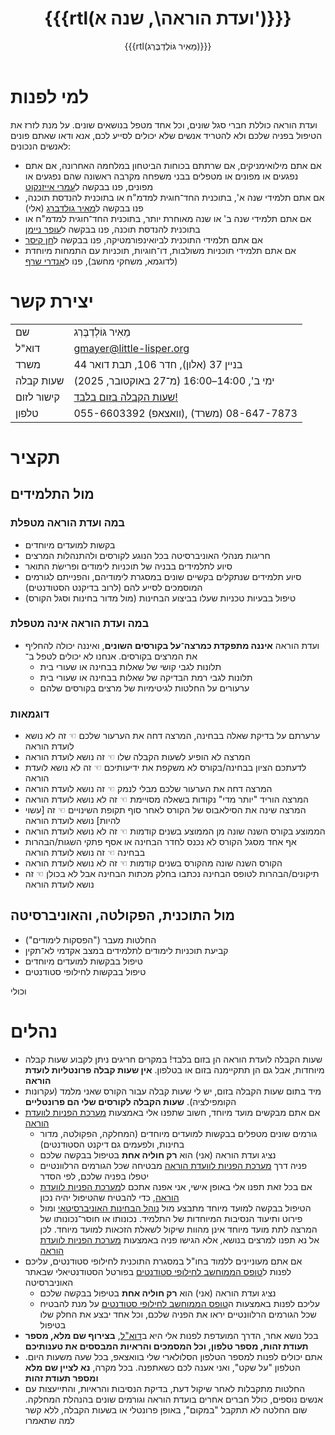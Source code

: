 #+title: {{{rtl(ועדת הוראה\, שנה א')}}}
#+author: ‪{{{rtl(מֵאִיר גּוֹלְדְבֶּרְג)}}}
#+options: creator:nil, toc:1
#+keywords: מאיר גולדברג, ועדת הוראה, שנה א', המחלקה למדעי המחשב, מדמ"ח
#+keywords: התוכנית להנדסת תוכנה, אוניברסיטת בן־גוריון, באר שבע 
#+html_head: <link rel="stylesheet" type="text/css" href="hebrew-support/gmayer-org-mode-web.css" />

#+begin_export html
<script src="hebrew-support/gmayer-org-mode-web.js"></script>
#+end_export

* למי לפנות
ועדת הוראה כוללת חברי סגל שונים, וכל אחד מטפל בנושאים שונים. על מנת לזרז את הטיפול בפניה שלכם ולא להטריד אנשים שלא יכולים לסייע לכם, אנא ודאו שאתם פונים לאנשים הנכונים:
- אם אתם מילואימניקים, אם שרתתם בכוחות הביטחון במלחמה האחרונה, אם אתם נפגעים או מפונים או מטפלים בבני משפחה מקרבה ראשונה שהם נפגעים או מפונים, פנו בבקשה ל[[https://omriazencot.com/][עמרי אייזנקוט]]
- אם אתם תלמידי שנה א', בתוכנית החד־חוגית למדמ"ח או בתוכנית להנדסת תוכנה, פנו בבקשה ל[[mailto:gmayer@little-lisper.org][מאיר גולדברג]] (אלי)
- אם אתם תלמידי שנה ב' או שנה מאוחרת יותר, בתוכנית החד־חוגית למדמ"ח או בתוכנית להנדסת תוכנה, פנו בבקשה ל[[https://www.cs.bgu.ac.il/~neimano/][עופר ניימן]]
- אם אתם תלמידי התוכנית לביואינפורמטיקה, פנו בבקשה ל[[https://www.cs.bgu.ac.il/~keasar/][חן קיסר]]
- אם אתם תלמידי תוכניות משולבות, דו־חוגיות, תוכניות עם התמחות מיוחדת (לדוגמא, משחקי מחשב), פנו ל[[https://www.cs.bgu.ac.il/~asharf/][אנדרי שרף]]

* יצירת קשר

| שם      | מֵאִיר גּוֹלְדְבֶּרְג                              |
| דוא"ל    | [[mailto:gmayer@little-lisper.org][gmayer@little-lisper.org]]               |
| משרד     | בניין 37 (אלון), חדר 106, תבת דואר 44        |
| שעות קבלה | ימי ב', 14:00–16:00 (מ־27 באוקטובר, 2025)  |
| קישור לזום | [[https://us02web.zoom.us/j/86309317409?pwd=jHoMQ3Ec3xE35eLLPF5tuagZl7Swsm.1][שעות הקבלה בזום בלבד!]]                      |
| טלפון     | 055-6603392 (וואצאפ), 08-647-7873 (משרד) |

* תקציר
** מול התלמידים
*** במה ועדת הוראה מטפלת
- בקשות למועדים מיוחדים
- חריגות מנהלי האוניברסיטה בכל הנוגע לקורסים ולהתנהלות המרצים
- סיוע לתלמידים בבניה של תוכניות לימודים ופרישׂת התואר
- סיוע תלמידים שנתקלים בקשיים שונים במסגרת לימודיהם, והפנייתם לגורמים המוסמכים לסייע להם (לרוב בדיקנט הסטודנטים)
- טיפול בבעיות טכניות שעלו בביצוע הבחינות (מול מדור בחינות וסגל הקורס)
*** במה ועדת הוראה אינה מטפלת
- ועדת הוראה *איננה מתפקדת כמרצה־על בקורסים השונים*, ואיננה יכולה להחליף את המרצים בקורסים. אנחנו לא יכולים לטפל ב־
  - תלונות לגבי קושי של שאלות בבחינה או שעורי בית
  - תלונות לגבי רמת הבדיקה של שאלות בבחינה או שעורי בית
  - ערעורים על החלטות לגיטימיות של מרצים בקורסים שלהם
*** דוגמאות
- ערערתם על בדיקת שאלה בבחינה, המרצה דחה את הערעור שלכם ☜ זה לא נושא לועדת הוראה
- המרצה לא הופיע לשעות הקבלה שלו ☜ זה נושא לועדת הוראה
- לדעתכם הציון בבחינה/בקורס לא משקפת את ידיעותיכם ☜ זה לא נושא לועדת הוראה
- המרצה דחה את הערעור שלכם מבלי לנמק ☜ זה נושא לועדת הוראה
- המרצה הוריד "יותר מדי" נקודות בשאלה מסויימת ☜ זה לא נושא לועדת הוראה
- המרצה שינה את הסילאבוס של הקורס לאחר סוף תקופת השינויים ☜ זה [עשוי להיות] נושא לועדת הוראה
- הממוצע בקורס השנה שונה מן הממוצע בשנים קודמות ☜ זה לא נושא לועדת הוראה
- אף אחד מסגל הקורס לא נכנס לחדר הבחינה או אסף פתקי השגות/הבהרות בבחינה ☜ זה נושא לועדת הוראה
- הקורס השנה שונה מהקורס בשנים קודמות ☜ זה לא נושא לועדת הוראה
- תיקונים/הבהרות לטופס הבחינה נכתבו בחלק מכתות הבחינה אבל לא בכולן ☜ זה נושא לועדת הוראה
** מול התוכנית, הפקולטה, והאוניברסיטה
- החלטות מעבר ("הפסקות לימודים")
- קביעת תוכניות לימודים לתלמידים במצב אקדמי לא־תקין
- טיפול בבקשות למועדים מיוחדים
- טיפול בבקשות לחילופי סטודנטים
וכולי

* נהלים
- שעות הקבלה לועדת הוראה הן בזום בלבד! במקרים חריגים ניתן לקבוע שעות קבלה מיוחדות, אבל גם הן תתקיימנה בזום או בטלפון. *אין שעות קבלה פרונטליות לועדת הוראה*
- מיד בתום שעות הקבלה בזום, יש לי שעות קבלה עבור הקורס שאני מלמד (עקרונות הקומפילציה). *שעות הקבלה לקורסים שלי הם פרונטליים*
- אם אתם מבקשים מועד מיוחד, חשוב שתפנו אלי באמצעות [[https://cs-sr.cs.bgu.ac.il/][מערכת הפניות לוועדת הוראה]]
  - גורמים שונים מטפלים בבקשות למועדים מיוחדים (המחלקה, הפקולטה, מדור בחינות, ולפעמים גם דיקנט הסטודנטים)
  - נציג ועדת הוראה (אני) הוא *רק חוליה אחת* בטיפול בבקשה שלכם
  - פניה דרך [[https://cs-sr.cs.bgu.ac.il/][מערכת הפניות לוועדת הוראה]] מבטיחה שכל הגורמים הרלוונטיים יטפלו בפניה שלכם, לפי הסדר
  - אם בכל זאת תפנו אלי באופן אישי, אני אפנה אתכם ל[[https://cs-sr.cs.bgu.ac.il/][מערכת הפניות לוועדת הוראה]], כדי להבטיח שהטיפול יהיה נכון
  - הטיפול בבקשה למועד מיוחד מתבצע מול [[https://in.bgu.ac.il/acadsec/DocLib2/exams.pdf][נוהל הבחינות האוניברסיטאי]] ומול פירוט ותיעוד הנסיבות המיוחדות של התלמיד. נכונותו או חוסר־נכונותו של המרצה לתת מועד מיוחד אינן מהוות שיקול לשאלת הזכאות למועד מיוחד. לכן אל נא תפנו למרצים בנושא, אלא הגישו פניה באמצעות [[https://cs-sr.cs.bgu.ac.il/][מערכת הפניות לוועדת הוראה]]
- אם אתם מעוניינים ללמוד בחו"ל במסגרת התוכנית לחילופי סטודנטים, עליכם לפנות ל[[https://www.bgu.ac.il/general/studies-abroad/][טופס הממוחשב לחילופי סטודנטים]] בפורטל הסטודנטיאלי שבאתר האוניברסיטה
  - נציג ועדת הוראה (אני) הוא *רק חוליה אחת* בטיפול בבקשה שלכם
  - עליכם לפנות באמצעות ה[[https://www.bgu.ac.il/general/studies-abroad/][טופס הממוחשב לחילופי סטודנטים]] על מנת להבטיח שכל הגורמים הרלוונטיים יראו את הפניה שלכם, וכל אחד יבצע את החלק שלו בטיפול
- בכל נושא אחר, הדרך המועדפת לפנות אלי היא ב[[mailto:gmayer@little-lisper.org][דוא"ל]], *בצירוף שם מלא, מספר תעודת זהות, מספר טלפון, וכל המסמכים והראיות המבססים את טענותיכם*
- אתם יכולים לפנות למספר הטלפון הסלולארי שלי בוואצאפ, בכל שעה משעות היום. הטלפון "על שקט", ואני אענה לכם כשאתפנה. בכל מקרה, *נא לציין שם מלא ומספר תעודת זהות*
- החלטות מתקבלות לאחר שיקול דעת, בדיקת הנסיבות והראיות, והתייעצות עם אנשים נוספים, כולל חברים אחרים בועדת הוראה וגורמים שונים בהנהלת המחלקה. שום החלטה לא תתקבל "במקום", באופן פרונטלי או בשעות הקבלה, ללא קשר למה שתאמרו
